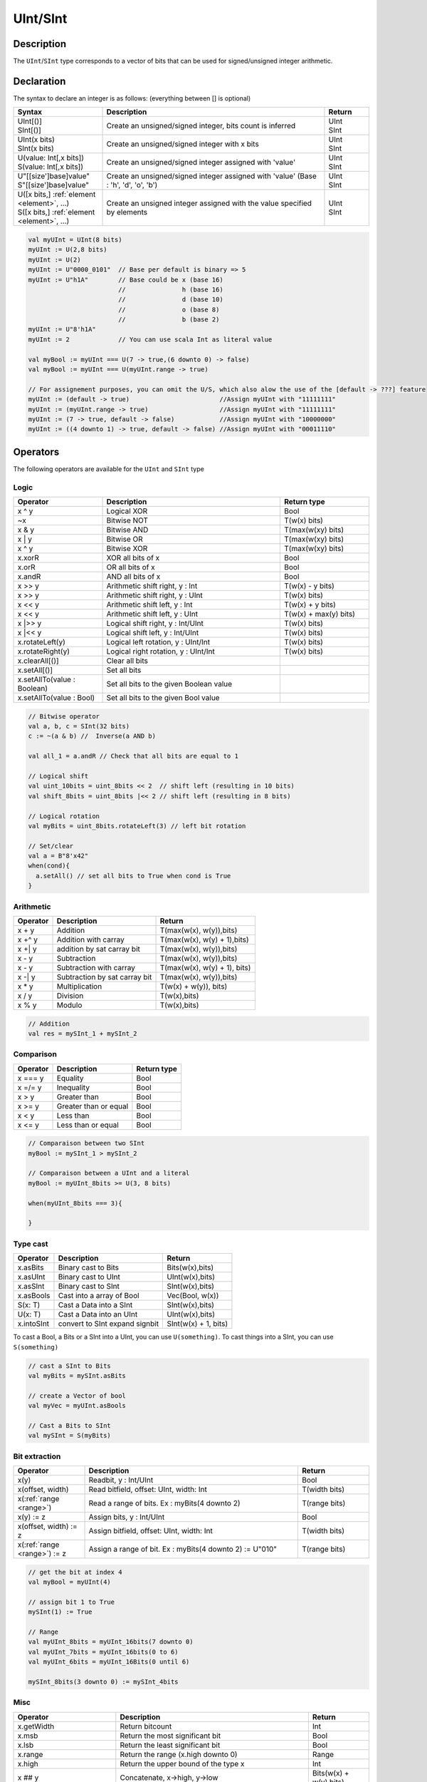 .. role:: raw-html-m2r(raw)
   :format: html

.. _Int:

UInt/SInt
=========

Description
^^^^^^^^^^^

The ``UInt``/``SInt`` type corresponds to a vector of bits that can be used for signed/unsigned integer arithmetic.

Declaration
^^^^^^^^^^^

The syntax to declare an integer is as follows:  (everything between [] is optional)

.. list-table::
   :header-rows: 1
   :widths: 2 5 1

   * - Syntax
     - Description
     - Return
   * - | UInt[()]
       | SInt[()]
     - Create an unsigned/signed integer, bits count is inferred
     - | UInt
       | SInt
   * - | UInt(x bits)
       | SInt(x bits)
     - Create an unsigned/signed integer with x bits
     - | UInt
       | SInt
   * - | U(value: Int[,x bits])
       | S(value: Int[,x bits])
     - Create an unsigned/signed integer assigned with 'value'
     - | UInt
       | SInt
   * - | U"[[size']base]value"
       | S"[[size']base]value"
     - Create an unsigned/signed integer assigned with 'value' (Base : 'h', 'd', 'o', 'b')
     - | UInt
       | SInt
   * - | U([x bits,] :ref:`element <element>`, ...)
       | S([x bits,] :ref:`element <element>`, ...)
     - Create an unsigned integer assigned with the value specified by elements
     - | UInt
       | SInt


.. code-block:: scala

   val myUInt = UInt(8 bits)
   myUInt := U(2,8 bits)
   myUInt := U(2)
   myUInt := U"0000_0101"  // Base per default is binary => 5
   myUInt := U"h1A"        // Base could be x (base 16)
                           //               h (base 16)
                           //               d (base 10)
                           //               o (base 8)
                           //               b (base 2)                       
   myUInt := U"8'h1A"       
   myUInt := 2             // You can use scala Int as literal value

   val myBool := myUInt === U(7 -> true,(6 downto 0) -> false)
   val myBool := myUInt === U(myUInt.range -> true)

   // For assignement purposes, you can omit the U/S, which also alow the use of the [default -> ???] feature
   myUInt := (default -> true)                        //Assign myUInt with "11111111"
   myUInt := (myUInt.range -> true)                   //Assign myUInt with "11111111"
   myUInt := (7 -> true, default -> false)            //Assign myUInt with "10000000"
   myUInt := ((4 downto 1) -> true, default -> false) //Assign myUInt with "00011110"

Operators
^^^^^^^^^

The following operators are available for the ``UInt`` and ``SInt`` type

Logic
~~~~~

.. list-table::
   :header-rows: 1
   :widths: 2 4 2

   * - Operator
     - Description
     - Return type
   * - x ^ y
     - Logical XOR
     - Bool
   * - ~x
     - Bitwise NOT
     - T(w(x) bits)
   * - x & y
     - Bitwise AND
     - T(max(w(xy) bits)
   * - x | y
     - Bitwise OR
     - T(max(w(xy) bits)
   * - x ^ y
     - Bitwise XOR
     - T(max(w(xy) bits)
   * - x.xorR
     - XOR all bits of x
     - Bool
   * - x.orR
     - OR all bits of x
     - Bool
   * - x.andR
     - AND all bits of x
     - Bool
   * - x \>\> y
     - Arithmetic shift right, y : Int
     - T(w(x) - y bits)
   * - x \>\> y
     - Arithmetic shift right, y : UInt
     - T(w(x) bits)
   * - x \<\< y
     - Arithmetic shift left, y : Int
     - T(w(x) + y bits)
   * - x \<\< y
     - Arithmetic shift left, y : UInt
     - T(w(x) + max(y) bits)
   * - x \|\>\> y
     - Logical shift right, y : Int/UInt
     - T(w(x) bits)
   * - x \|\<\< y
     - Logical shift left, y : Int/UInt
     - T(w(x) bits)
   * - x.rotateLeft(y)
     - Logical left rotation, y : UInt/Int
     - T(w(x) bits)
   * - x.rotateRight(y)
     - Logical right rotation, y : UInt/Int
     - T(w(x) bits)
   * - x.clearAll[()]
     - Clear all bits
     - 
   * - x.setAll[()]
     - Set all bits
     - 
   * - x.setAllTo(value : Boolean)
     - Set all bits to the given Boolean value
     - 
   * - x.setAllTo(value : Bool)
     - Set all bits to the given Bool value
     - 


.. code-block:: scala

   // Bitwise operator
   val a, b, c = SInt(32 bits)
   c := ~(a & b) //  Inverse(a AND b)

   val all_1 = a.andR // Check that all bits are equal to 1

   // Logical shift
   val uint_10bits = uint_8bits << 2  // shift left (resulting in 10 bits)
   val shift_8bits = uint_8bits |<< 2 // shift left (resulting in 8 bits)

   // Logical rotation
   val myBits = uint_8bits.rotateLeft(3) // left bit rotation

   // Set/clear
   val a = B"8'x42"
   when(cond){
     a.setAll() // set all bits to True when cond is True
   }

Arithmetic
~~~~~~~~~~

.. list-table::
   :header-rows: 1

   * - Operator
     - Description
     - Return
   * - x + y
     - Addition
     - T(max(w(x), w(y)),bits)
   * - x +^ y
     - Addition with carray
     - T(max(w(x), w(y) + 1),bits)
   * - x +| y
     - addition by sat carray bit
     - T(max(w(x), w(y)),bits)
   * - x - y
     - Subtraction
     - T(max(w(x), w(y)),bits)
   * - x - y
     - Subtraction with carray
     - T(max(w(x), w(y) + 1), bits)
   * - x -| y
     - Subtraction by sat carray bit
     - T(max(w(x), w(y)),bits)
   * - x * y
     - Multiplication
     - T(w(x) + w(y)), bits)
   * - x / y
     - Division
     - T(w(x),bits)
   * - x % y
     - Modulo
     - T(w(x),bits)


.. code-block:: scala

   // Addition
   val res = mySInt_1 + mySInt_2

Comparison
~~~~~~~~~~

.. list-table::
   :header-rows: 1

   * - Operator
     - Description
     - Return type
   * - x === y
     - Equality
     - Bool
   * - x =/= y
     - Inequality
     - Bool
   * - x > y
     - Greater than
     - Bool
   * - x >= y
     - Greater than or equal
     - Bool
   * - x < y
     - Less than
     - Bool
   * - x <= y
     - Less than or equal
     - Bool


.. code-block:: scala

   // Comparaison between two SInt
   myBool := mySInt_1 > mySInt_2

   // Comparaison between a UInt and a literal
   myBool := myUInt_8bits >= U(3, 8 bits)

   when(myUInt_8bits === 3){

   }

Type cast
~~~~~~~~~

.. list-table::
   :header-rows: 1

   * - Operator
     - Description
     - Return
   * - x.asBits
     - Binary cast to Bits
     - Bits(w(x),bits)
   * - x.asUInt
     - Binary cast to UInt
     - UInt(w(x),bits)
   * - x.asSInt
     - Binary cast to SInt
     - SInt(w(x),bits)
   * - x.asBools
     - Cast into a array of Bool
     - Vec(Bool, w(x))
   * - S(x: T)
     - Cast a Data into a SInt
     - SInt(w(x),bits)
   * - U(x: T)
     - Cast a Data into an UInt
     - UInt(w(x),bits)
   * - x.intoSInt
     - convert to SInt expand signbit
     - SInt(w(x) + 1, bits)


To cast a Bool, a Bits or a SInt into a UInt, you can use ``U(something)``. To cast things into a SInt, you can use ``S(something)``

.. code-block:: scala

   // cast a SInt to Bits
   val myBits = mySInt.asBits

   // create a Vector of bool
   val myVec = myUInt.asBools

   // Cast a Bits to SInt
   val mySInt = S(myBits)

Bit extraction
~~~~~~~~~~~~~~

.. list-table::
   :header-rows: 1
   :widths: 2 6 2

   * - Operator
     - Description
     - Return
   * - x(y)
     - Readbit, y : Int/UInt
     - Bool
   * - x(offset, width)
     - Read bitfield, offset: UInt, width: Int
     - T(width bits)
   * - x(\ :ref:`range <range>`\ )
     - Read a range of bits. Ex : myBits(4 downto 2)
     - T(range bits)
   * - x(y) := z
     - Assign bits, y : Int/UInt
     - Bool
   * - x(offset, width) := z
     - Assign bitfield, offset: UInt, width: Int
     - T(width bits)
   * - x(\ :ref:`range <range>`\ ) := z
     - Assign a range of bit. Ex : myBits(4 downto 2) := U"010"
     - T(range bits)


.. code-block:: scala

   // get the bit at index 4
   val myBool = myUInt(4)

   // assign bit 1 to True
   mySInt(1) := True

   // Range
   val myUInt_8bits = myUInt_16bits(7 downto 0)
   val myUInt_7bits = myUInt_16bits(0 to 6)
   val myUInt_6bits = myUInt_16Bits(0 until 6)

   mySInt_8bits(3 downto 0) := mySInt_4bits

Misc
~~~~

.. list-table::
   :header-rows: 1
   :widths: 2 5 1

   * - Operator
     - Description
     - Return
   * - x.getWidth
     - Return bitcount
     - Int
   * - x.msb
     - Return the most significant bit
     - Bool
   * - x.lsb
     - Return the least significant bit
     - Bool
   * - x.range
     - Return the range (x.high downto 0)
     - Range
   * - x.high
     - Return the upper bound of the type x
     - Int
   * - x ## y
     - Concatenate, x->high, y->low
     - Bits(w(x) + w(y) bits)
   * - x @@ y
     - Concatenate x:T with y:Bool/SInt/UInt
     - T(w(x) + w(y) bits)
   * - x.subdivideIn(y slices)
     - Subdivide x into y slices, y: Int
     - Vec(T,  y)
   * - x.subdivideIn(y bits)
     - Subdivide x into multiple slices of y bits, y: Int
     - Vec(T, w(x)/y)
   * - x.resize(y)
     - | Return a resized copy of x, if enlarged, it is filled with zero
       | for UInt or filled with the sign for SInt, y: Int
     - T(y bits)
   * - x.resized
     - | Return a version of x which is allowed to be automatically 
       | resized where needed
     - T(w(x) bits)
   * - myUInt.twoComplement(en: Bool)
     - Use the two's complement to transform an UInt into an SInt
     - SInt(w(myUInt) + 1)
   * - mySInt.abs
     - Return the absolute value of the SInt value
     - SInt(w(mySInt) + 1)
   * - mySInt.abs(en: Bool)
     - Return the absolute value of the SInt value when en is True
     - SInt(w(mySInt))
   * - mySInt.sign
     - Return most significant bit
     - Bool
   * - x.expand
     - Return x with 1 bit expand
     - T(w(x)+1 bit)
   * - mySInt.absWithSym
     - Return the absolute value of the SInt value with symmetric
     - SInt(w(mySInt))


.. code-block:: scala

   myBool := mySInt.lsb  // equivalent to mySInt(0)

   // Concatenation
   val mySInt = mySInt_1 @@ mySInt_1 @@ myBool   
   val myBits = mySInt_1 ## mySInt_1 ## myBool   

   // Subdivide
   val sel = UInt(2 bits)
   val mySIntWord = mySInt_128bits.subdivideIn(32 bits)(sel)
       // sel = 0 => mySIntWord = mySInt_128bits(127 downto 96)
       // sel = 1 => mySIntWord = mySInt_128bits( 95 downto 64)
       // sel = 2 => mySIntWord = mySInt_128bits( 63 downto 32)
       // sel = 3 => mySIntWord = mySInt_128bits( 31 downto  0)

    // if you want to access in a reverse order you can do
    val myVector   = mySInt_128bits.subdivideIn(32 bits).reverse
    val mySIntWord = myVector(sel)

   // Resize
   myUInt_32bits := U"32'x112233344"
   myUInt_8bits  := myUInt_32bits.resized       // automatic resize (myUInt_8bits = 0x44)
   myUInt_8bits  := myUInt_32bits.resize(8)     // resize to 8 bits (myUInt_8bits = 0x44)

   // Two's complement
   mySInt := myUInt.twoComplement(myBool)

   // Absolute value
   mySInt_abs := mySInt.abs


fixPoint operation
~~~~~~~~~~~~~~~~~~
For fixed-point, we can divide it into two parts.
 - LowerBit Operation(round methods)
 - HighBit Operation(saturation operations)

Lower Bit operation
-------------------
.. image:: https://user-images.githubusercontent.com/6213885/64547263-ceb70c00-d35e-11e9-8971-b2077d922b30.png

About Rounding: https://en.wikipedia.org/wiki/Rounding

================ ================= ============= ======================== ====================== ===========
 SpinalHDL-Name   Wikipedia-Name    API           Matmatic-Alogrithm        return(align=false)   Supported
================ ================= ============= ======================== ====================== ===========
 FLOOR            RoundDown         floor         floor(x)                  w(x)-n   bits         Yes
 FLOORTOZERO      RoundToZero       floorToZero   sign*floor(abs(x))        w(x)-n   bits         Yes
 CEIL             RoundUp           ceil          ceil(x)                   w(x)-n+1 bits         Yes
 CEILTOINF        RoundToInf        ceilToInf     sign*ceil(abs(x))         w(x)-n+1 bits         Yes
 ROUNDUP          RoundHalfUp       roundUp       floor(x+0.5)              w(x)-n+1 bits         Yes
 ROUNDDOWN        RoundHalfDown     roundDown     ceil(x-0.5)               w(x)-n+1 bits         Yes
 ROUNDTOZERO      RoundHalfToZero   roundToZero   sign*ceil(abs(x)-0.5)     w(x)-n+1 bits         Yes
 ROUNDTOINF       RoundHalfToInf    roundToInf    sign*floor(abs(x)+0.5)    w(x)-n+1 bits         Yes
 ROUNDTOEVEN      RoundHalfToEven   roundToEven                                                   No
 ROUNDTOODD       RoundHalfToOdd    roundToOdd                                                    No
================ ================= ============= ======================== ====================== ===========

the "RoundToEven RoundToOdd" are very special ,Used in some statistical fields with high accuracy concerd,
SpinalHDL is no support yet. if it is really necessary, will be supported in the future.

RoundType  difference see here: https://upload.wikimedia.org/wikipedia/commons/8/8a/comparison_rounding_graphs_smil.svg

You can find **ROUNDUP, ROUNDDOWN, ROUNDTOZERO, ROUNDTOINF, ROUNDTOEVEN, ROUNTOODD** are very close,
RoundToInf is most common. the api of round in different Programing-language may different.
In spinal we chose type of RoundToInf as Default RoundType, Api `round = roundToInf`

============= =========== ============================ ===================== ====================
 API           UInt/SInt   description                  Return(align=false)   Return(align=true)
============= =========== ============================ ===================== ====================
 floor         Both                                     w(x)-n   bits         w(x)-n bits
 floorToZero   SInt        equal to floor  in UInt      w(x)-n   bits         w(x)-n bits
 ceil          Both                                     w(x)-n+1 bits         w(x)-n bits
 ceilToInf     SInt        equal to ceil   in UInt      w(x)-n+1 bits         w(x)-n bits
 roundUp       Both        simple for HW                w(x)-n+1 bits         w(x)-n bits
 roundDown     Both                                     w(x)-n+1 bits         w(x)-n bits
 roundToInf    SInt        most Common                  w(x)-n+1 bits         w(x)-n bits
 roundToZero   SInt        equal to roundDown in UInt   w(x)-n+1 bits         w(x)-n bits
 round         Both        SpinalHDL chose roundToInf   w(x)-n+1 bits         w(x)-n bits
============= =========== ============================ ===================== ====================

.. code-block:: scala

   val A  = SInt(16 bit)
   val B  = roundToInf(6 bits)//default align = false with carry, got 11 bit
   val B  = roundToInf(6 bits, align = true) // got 10 bit
   val B  = floor(6 bits)       //return 10 bit
   val B  = floorToZero(6 bits) //return 10 bit
   val B  = ceil(6 bits)              //ceil with carry so return 11 bit
   val B  = ceil(6 bits, align =true) //ceil with carry then sat 1 bit return 10 bit
   val B  = ceilToInf(6 bits)
   val B  = roundUp(6 bits)
   val B  = roundDown(6 bits)
   val B  = roundToInf(6 bits)
   val B  = roundToZero(6 bits)
   val B  = round(6 bits)       //spinalHDL use roundToInf as default round

although `roundToInf` is very common.
but `roundUp` with lowerest cost and good timing, almost no performance lost.
so `roundUp` is very recommended in your work.

High Bit operation
------------------
.. image:: https://user-images.githubusercontent.com/6213885/64547332-eee6cb00-d35e-11e9-80f9-cd1b97327915.png

============ ========== ===================================== ====================================== ===========
 Operation    function   Postive-Op                            Negtive-Op                             supported
============ ========== ===================================== ====================================== ===========
 Saturation   sat        when(Top[w-1,w-n].orR) set maxValue   When(Top[w-1,w-n].andR) set minValue   Yes
 Discard      trim       N/A                                   N/A                                    Yes
 Symmetric    symmetry   N/A                                   minValue=>-maxValue                    Yes
============ ========== ===================================== ====================================== ===========

Symmetric is only valid for SInt.

.. code-block:: scala

   val A  = SInt(8 bit)
   val B  = sat(3 bits)      //return 5 bits with saturated highest 3 bits
   val B  = sat(3)           //equal to sat(3 bits)
   val B  = trim(3 bits)     //return 5 bits with discard hightest 3 bits
   val B  = trim(3 bits)     //return 5 bits with discard hightest 3 bits
   val C  = A.symmetry       //return 8 bits and symmetry(-128~127 to -127~127)
   val C  = sat(3).symmetry  //return 5 bits and symmetry(-16~15 to -15~15)

fixTo function
--------------
two way are provided in UInt/SInt do fixpoint:

.. image:: https://user-images.githubusercontent.com/6213885/66693665-d828f080-ecdd-11e9-83e6-893b839b54a2.png

fixTo is strongly recommended in your RTL work, you don't need handle carry bit align and bit width calculate manually.

Factory Fix function with Auto Saturation

=================================== ===================== =================== ========
 fuction                             description           Return              others
=================================== ===================== =================== ========
 fixTo(section,roundType,symmetric)   Factory FixFunction   section.size bits
=================================== ===================== =================== ========

.. code-block:: scala

   val A  = SInt(16 bit)
   val B  = fixTo(8 downto 0) //default RoundType.ROUNDTOINF, sym= false
   val B  = fixTo(8 downto 0, RoundType.ROUNDUP)
   val B  = fixTo(9 downto 3, RoundType.CEIL, sym = false)
   val B  = fixTo(16 downto 1, RoundType.ROUNDTOINF, sym = true)
   val B  = fixTo(10 downto 3) //floor 3 bit, sat 5 bit @ highest
   val B  = fixTo(20 downto 3) //floor 3 bit, expand 2 bit @ highest

